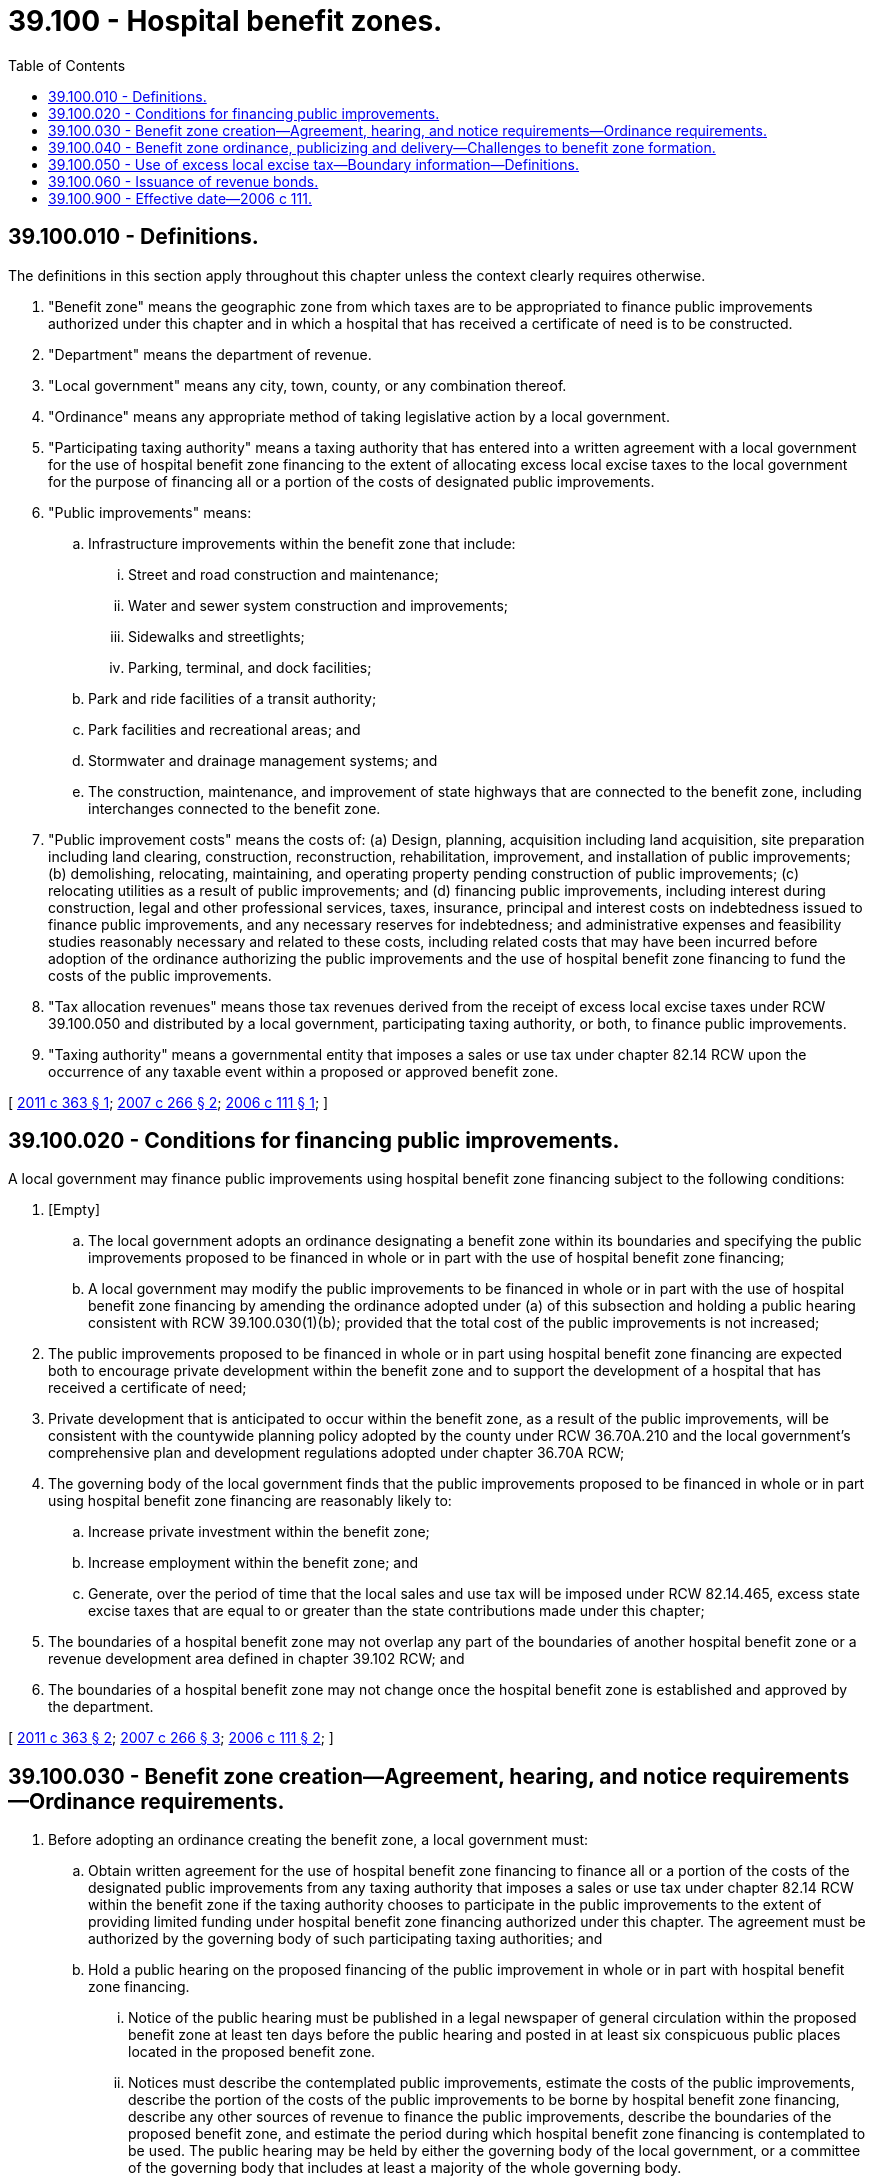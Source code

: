 = 39.100 - Hospital benefit zones.
:toc:

== 39.100.010 - Definitions.
The definitions in this section apply throughout this chapter unless the context clearly requires otherwise.

. "Benefit zone" means the geographic zone from which taxes are to be appropriated to finance public improvements authorized under this chapter and in which a hospital that has received a certificate of need is to be constructed.

. "Department" means the department of revenue.

. "Local government" means any city, town, county, or any combination thereof.

. "Ordinance" means any appropriate method of taking legislative action by a local government.

. "Participating taxing authority" means a taxing authority that has entered into a written agreement with a local government for the use of hospital benefit zone financing to the extent of allocating excess local excise taxes to the local government for the purpose of financing all or a portion of the costs of designated public improvements.

. "Public improvements" means:

.. Infrastructure improvements within the benefit zone that include:

... Street and road construction and maintenance;

... Water and sewer system construction and improvements;

... Sidewalks and streetlights;

... Parking, terminal, and dock facilities;

.. Park and ride facilities of a transit authority;

.. Park facilities and recreational areas; and

.. Stormwater and drainage management systems; and

.. The construction, maintenance, and improvement of state highways that are connected to the benefit zone, including interchanges connected to the benefit zone.

. "Public improvement costs" means the costs of: (a) Design, planning, acquisition including land acquisition, site preparation including land clearing, construction, reconstruction, rehabilitation, improvement, and installation of public improvements; (b) demolishing, relocating, maintaining, and operating property pending construction of public improvements; (c) relocating utilities as a result of public improvements; and (d) financing public improvements, including interest during construction, legal and other professional services, taxes, insurance, principal and interest costs on indebtedness issued to finance public improvements, and any necessary reserves for indebtedness; and administrative expenses and feasibility studies reasonably necessary and related to these costs, including related costs that may have been incurred before adoption of the ordinance authorizing the public improvements and the use of hospital benefit zone financing to fund the costs of the public improvements.

. "Tax allocation revenues" means those tax revenues derived from the receipt of excess local excise taxes under RCW 39.100.050 and distributed by a local government, participating taxing authority, or both, to finance public improvements.

. "Taxing authority" means a governmental entity that imposes a sales or use tax under chapter 82.14 RCW upon the occurrence of any taxable event within a proposed or approved benefit zone.

[ http://lawfilesext.leg.wa.gov/biennium/2011-12/Pdf/Bills/Session%20Laws/Senate/5525-S.SL.pdf?cite=2011%20c%20363%20§%201[2011 c 363 § 1]; http://lawfilesext.leg.wa.gov/biennium/2007-08/Pdf/Bills/Session%20Laws/Senate/5512.SL.pdf?cite=2007%20c%20266%20§%202[2007 c 266 § 2]; http://lawfilesext.leg.wa.gov/biennium/2005-06/Pdf/Bills/Session%20Laws/House/2670-S.SL.pdf?cite=2006%20c%20111%20§%201[2006 c 111 § 1]; ]

== 39.100.020 - Conditions for financing public improvements.
A local government may finance public improvements using hospital benefit zone financing subject to the following conditions:

. [Empty]
.. The local government adopts an ordinance designating a benefit zone within its boundaries and specifying the public improvements proposed to be financed in whole or in part with the use of hospital benefit zone financing;

.. A local government may modify the public improvements to be financed in whole or in part with the use of hospital benefit zone financing by amending the ordinance adopted under (a) of this subsection and holding a public hearing consistent with RCW 39.100.030(1)(b); provided that the total cost of the public improvements is not increased;

. The public improvements proposed to be financed in whole or in part using hospital benefit zone financing are expected both to encourage private development within the benefit zone and to support the development of a hospital that has received a certificate of need;

. Private development that is anticipated to occur within the benefit zone, as a result of the public improvements, will be consistent with the countywide planning policy adopted by the county under RCW 36.70A.210 and the local government's comprehensive plan and development regulations adopted under chapter 36.70A RCW;

. The governing body of the local government finds that the public improvements proposed to be financed in whole or in part using hospital benefit zone financing are reasonably likely to:

.. Increase private investment within the benefit zone;

.. Increase employment within the benefit zone; and

.. Generate, over the period of time that the local sales and use tax will be imposed under RCW 82.14.465, excess state excise taxes that are equal to or greater than the state contributions made under this chapter;

. The boundaries of a hospital benefit zone may not overlap any part of the boundaries of another hospital benefit zone or a revenue development area defined in chapter 39.102 RCW; and

. The boundaries of a hospital benefit zone may not change once the hospital benefit zone is established and approved by the department.

[ http://lawfilesext.leg.wa.gov/biennium/2011-12/Pdf/Bills/Session%20Laws/Senate/5525-S.SL.pdf?cite=2011%20c%20363%20§%202[2011 c 363 § 2]; http://lawfilesext.leg.wa.gov/biennium/2007-08/Pdf/Bills/Session%20Laws/Senate/5512.SL.pdf?cite=2007%20c%20266%20§%203[2007 c 266 § 3]; http://lawfilesext.leg.wa.gov/biennium/2005-06/Pdf/Bills/Session%20Laws/House/2670-S.SL.pdf?cite=2006%20c%20111%20§%202[2006 c 111 § 2]; ]

== 39.100.030 - Benefit zone creation—Agreement, hearing, and notice requirements—Ordinance requirements.
. Before adopting an ordinance creating the benefit zone, a local government must:

.. Obtain written agreement for the use of hospital benefit zone financing to finance all or a portion of the costs of the designated public improvements from any taxing authority that imposes a sales or use tax under chapter 82.14 RCW within the benefit zone if the taxing authority chooses to participate in the public improvements to the extent of providing limited funding under hospital benefit zone financing authorized under this chapter. The agreement must be authorized by the governing body of such participating taxing authorities; and

.. Hold a public hearing on the proposed financing of the public improvement in whole or in part with hospital benefit zone financing.

... Notice of the public hearing must be published in a legal newspaper of general circulation within the proposed benefit zone at least ten days before the public hearing and posted in at least six conspicuous public places located in the proposed benefit zone.

... Notices must describe the contemplated public improvements, estimate the costs of the public improvements, describe the portion of the costs of the public improvements to be borne by hospital benefit zone financing, describe any other sources of revenue to finance the public improvements, describe the boundaries of the proposed benefit zone, and estimate the period during which hospital benefit zone financing is contemplated to be used. The public hearing may be held by either the governing body of the local government, or a committee of the governing body that includes at least a majority of the whole governing body.

. In order to create a benefit zone, a local government must adopt an ordinance establishing the benefit zone that:

.. Describes the public improvements;

.. Describes the boundaries of the benefit zone;

.. Estimates the cost of the public improvements and the portion of these costs to be financed by hospital benefit zone financing;

.. Estimates the time during which excess local excise taxes are to be used to finance public improvement costs associated with the public improvements financed in whole or in part by hospital benefit zone financing;

.. Estimates the average amount of tax revenue to be received in all fiscal years through the imposition of a sales and use tax under RCW 82.14.465;

.. Provides the date when the use of excess local excise taxes will commence; and

.. Finds that the conditions of RCW 39.100.020 are met.

. For purposes of this section, "fiscal year" means the year beginning July 1st and ending the following June 30th.

[ http://lawfilesext.leg.wa.gov/biennium/2007-08/Pdf/Bills/Session%20Laws/Senate/5512.SL.pdf?cite=2007%20c%20266%20§%204[2007 c 266 § 4]; http://lawfilesext.leg.wa.gov/biennium/2005-06/Pdf/Bills/Session%20Laws/House/2670-S.SL.pdf?cite=2006%20c%20111%20§%203[2006 c 111 § 3]; ]

== 39.100.040 - Benefit zone ordinance, publicizing and delivery—Challenges to benefit zone formation.
. A local government that adopts an ordinance creating a benefit zone under this chapter shall, within ninety days of adopting the ordinance:

.. Publish notice in a legal newspaper of general circulation within the benefit zone that describes the public improvement, describes the boundaries of the benefit zone, and identifies the location and times where the ordinance and other public information concerning the public improvement may be inspected; and

.. Deliver a certified copy of the ordinance to the county treasurer, the county assessor, the department of revenue, and the governing body of each participating taxing authority within which the benefit zone is located.

. Any challenge to the formation shall be brought within sixty days of the later of the date of its formation or July 1, 2007. All parties, including the holders of bonds payable from tax revenue under chapter 266, Laws of 2007, may rely upon the presumption of validity of formation of the benefit zone following the expiration of the sixty-day period.

[ http://lawfilesext.leg.wa.gov/biennium/2007-08/Pdf/Bills/Session%20Laws/Senate/5512.SL.pdf?cite=2007%20c%20266%20§%205[2007 c 266 § 5]; http://lawfilesext.leg.wa.gov/biennium/2005-06/Pdf/Bills/Session%20Laws/House/2670-S.SL.pdf?cite=2006%20c%20111%20§%204[2006 c 111 § 4]; ]

== 39.100.050 - Use of excess local excise tax—Boundary information—Definitions.
. A local government that creates a benefit zone and has received approval from the department under RCW 82.32.700 to impose the local option sales and use tax authorized in RCW 82.14.465 may use annually any excess local excise taxes received by it from taxable activity within the benefit zone to finance public improvement costs associated with the public improvements financed in whole or in part by hospital benefit zone financing. The use of excess local excise taxes must cease when tax allocation revenues are no longer necessary or obligated to pay the costs of the public improvements. Any participating taxing authority is authorized to allocate excess local excise taxes to the local government as long as the local government has received approval from the department under RCW 82.32.700 to impose the local option sales and use tax authorized in RCW 82.14.465. The legislature declares that it is a proper purpose of a local government or participating taxing authority to allocate excess local excise taxes for purposes of financing public improvements under this chapter.

. A local government must provide the department accurate information describing the geographical boundaries of the benefit zone at least seventy-five days before the effective date of the ordinance creating the benefit zone. The local government must ensure that the boundary information provided to the department is kept current.

. The department must provide the necessary information to calculate excess local excise taxes to each local government that has provided boundary information to the department as provided in this section and that has received approval from the department under RCW 82.32.700 to impose the local option sales and use tax authorized in RCW 82.14.465.

. The definitions in this subsection apply throughout this section unless the context clearly requires otherwise.

.. "Base year" means the calendar year immediately following the creation of a benefit zone.

.. "Excess local excise taxes" means the amount of local excise taxes received by the local government during the measurement year from taxable activity within the benefit zone over and above the amount of local excise taxes received by the local government during the base year from taxable activity within the benefit zone. However, if a local government creates the benefit zone and reasonably determines that no activity subject to tax under chapters 82.08 and 82.12 RCW occurred in the twelve months immediately preceding the creation of the benefit zone within the boundaries of the area that became the benefit zone, "excess local excise taxes" means the entire amount of local excise taxes received by the local government during a calendar year period beginning with the calendar year immediately following the creation of the benefit zone and continuing with each measurement year thereafter.

.. "Local excise taxes" means local revenues derived from the imposition of sales and use taxes authorized in RCW 82.14.030 at the tax rate that was in effect at the time the hospital benefit zone is approved by the department, except that if a local government reduces the rate of such tax after the hospital benefit zone was approved, "local excise taxes" means the local revenues derived from the imposition of the sales and use taxes authorized in RCW 82.14.030 at the lower tax rate.

.. "Measurement year" means a calendar year, beginning with the calendar year following the base year and each calendar year thereafter, that is used annually to measure the amount of excess state excise taxes and excess local excise taxes required to be used to finance public improvement costs associated with public improvements financed in whole or in part by hospital benefit zone financing.

[ http://lawfilesext.leg.wa.gov/biennium/2009-10/Pdf/Bills/Session%20Laws/House/1597-S2.SL.pdf?cite=2010%20c%20106%20§%20201[2010 c 106 § 201]; http://lawfilesext.leg.wa.gov/biennium/2007-08/Pdf/Bills/Session%20Laws/Senate/5512.SL.pdf?cite=2007%20c%20266%20§%206[2007 c 266 § 6]; http://lawfilesext.leg.wa.gov/biennium/2005-06/Pdf/Bills/Session%20Laws/House/2670-S.SL.pdf?cite=2006%20c%20111%20§%205[2006 c 111 § 5]; ]

== 39.100.060 - Issuance of revenue bonds.
. A local government may issue revenue bonds to fund public improvements, or portions of public improvements, that are located within a benefit zone and that it is authorized to provide or operate. Whenever revenue bonds are to be issued, the legislative authority of the local government shall create or have created a special fund or funds from which, along with any reserves created pursuant to RCW 39.44.140, the principal and interest on these revenue bonds shall exclusively be payable. The legislative authority of the local government may obligate the local government to set aside and pay into the special fund or funds a fixed proportion or a fixed amount of the revenues obtained from within the benefit zone of the development, construction, operation, and maintenance of businesses supported by the public improvements that are funded by the revenue bonds. This amount or proportion is a lien and charge against these revenues, subject only to operating and maintenance expenses. The local government shall have due regard for the cost of operation and maintenance of the public improvements that are funded by the revenue bonds, and shall not set aside into the special fund or funds a greater amount or proportion of the revenues that in its judgment will be available over and above the cost of maintenance and operation and the amount or proportion, if any, of the revenue previously pledged. The local government may also provide that revenue bonds payable out of the same source or sources of revenue may later be issued on a parity with any revenue bonds being issued and sold.

. Revenue bonds issued pursuant to this section are not an indebtedness of the local government issuing the bonds, and the interest and principal on the bonds shall only be payable from the revenues lawfully pledged to meet the principal and interest requirements and any reserves created pursuant to RCW 39.44.140. The owner or bearer of a revenue bond or any interest coupon issued pursuant to this section shall not have any claim against the local government arising from the bond or coupon except for payment from the revenues lawfully pledged to meet the principal and interest requirements and any reserves created pursuant to RCW 39.44.140. The substance of the limitations included in this subsection shall be plainly printed, written, or engraved on each bond issued pursuant to this section.

. Revenue bonds with a maturity in excess of thirty years shall not be issued. The legislative authority of the local government shall by resolution determine for each revenue bond issue the amount, date, form, terms, conditions, denominations, maximum fixed or variable interest rate or rates, maturity or maturities, redemption rights, registration privileges, manner of execution, manner of sale, callable provisions, if any, and covenants including the refunding of existing revenue bonds. Facsimile signatures may be used on the bonds and any coupons. Refunding revenue bonds may be issued in the same manner as revenue bonds are issued.

[ http://lawfilesext.leg.wa.gov/biennium/2005-06/Pdf/Bills/Session%20Laws/House/2670-S.SL.pdf?cite=2006%20c%20111%20§%206[2006 c 111 § 6]; ]

== 39.100.900 - Effective date—2006 c 111.
This act takes effect July 1, 2006.

[ http://lawfilesext.leg.wa.gov/biennium/2005-06/Pdf/Bills/Session%20Laws/House/2670-S.SL.pdf?cite=2006%20c%20111%20§%2011[2006 c 111 § 11]; ]

